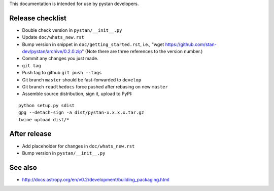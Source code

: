 This documentation is intended for use by pystan developers.

Release checklist
=================

- Double check version in ``pystan/__init__.py``
- Update ``doc/whats_new.rst``
- Bump version in snippet in ``doc/getting_started.rst``, i.e., "wget
  https://github.com/stan-dev/pystan/archive/0.2.0.zip" (Note there are three
  references to the version number.)
- Commit any changes you just made.
- ``git tag``
- Push tag to github ``git push --tags``
- Git branch ``master`` should be fast-forwarded to ``develop``
- Git branch ``readthedocs`` force pushed after rebasing on new ``master``
- Assemble source distribution, sign it, upload to PyPI:

::

    python setup.py sdist
    gpg --detach-sign -a dist/pystan-x.x.x.x.tar.gz
    twine upload dist/*

After release
=============

- Add placeholder for changes in ``doc/whats_new.rst``
- Bump version in ``pystan/__init__.py``

See also
========
- http://docs.astropy.org/en/v0.2/development/building_packaging.html
